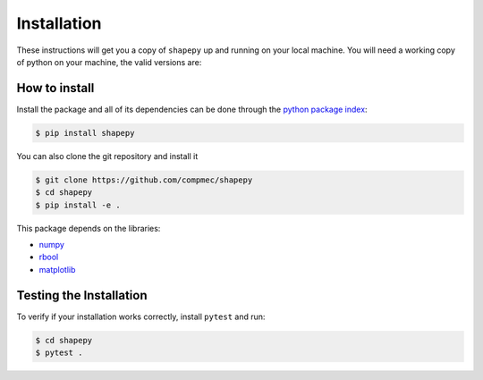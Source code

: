 .. _installation:

============
Installation
============

These instructions will get you a copy of ``shapepy`` up and running on your local machine. 
You will need a working copy of python on your machine, the valid versions are:

.. figure:: https://img.shields.io/pypi/pyversions/shapepy.svg?style=flat-square
   :width: 35%
   :alt: Available versions of python
   :align: center

How to install
------------------------------

Install the package and all of its dependencies can be done through the `python package index <https://pypi.org/project/shapepy/>`_:

.. code-block:: console

  $ pip install shapepy

You can also clone the git repository and install it

.. code-block:: console
  
  $ git clone https://github.com/compmec/shapepy
  $ cd shapepy
  $ pip install -e .


This package depends on the libraries:

* `numpy <https://numpy.org/>`_
* `rbool <https://pypi.org/project/rbool/>`_
* `matplotlib <https://matplotlib.org/>`_


Testing the Installation
------------------------

To verify if your installation works correctly, install ``pytest`` and run:

.. code-block:: console

  $ cd shapepy
  $ pytest .

